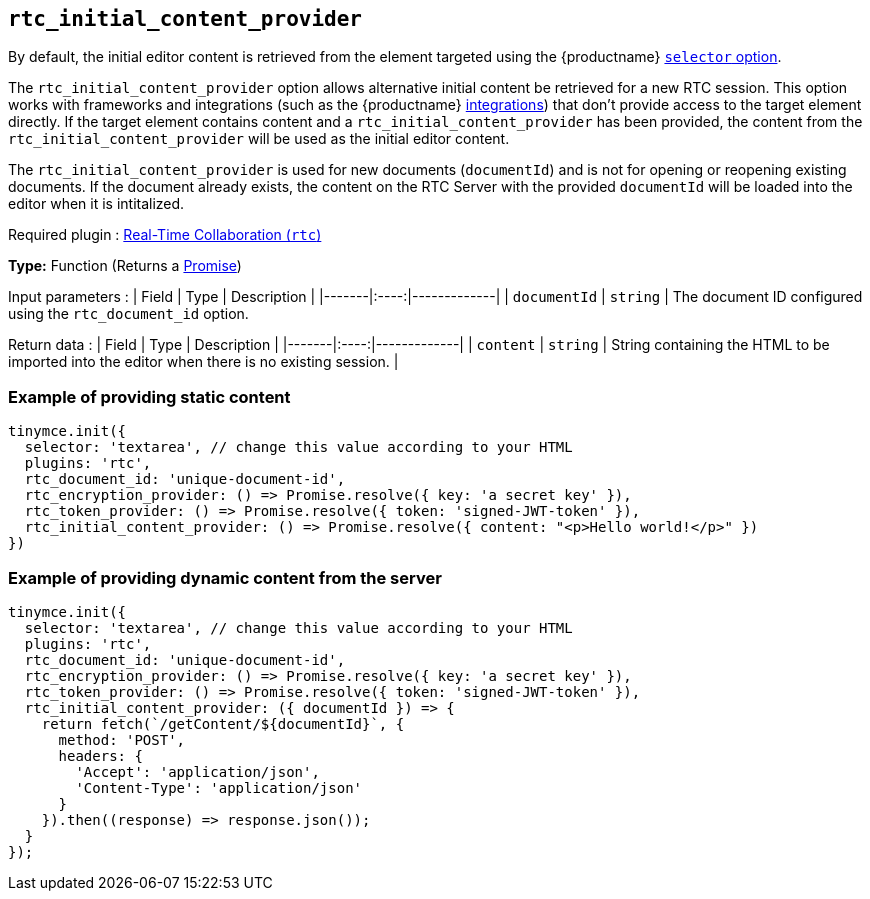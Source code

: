 [[rtc_initial_content_provider]]
== `+rtc_initial_content_provider+`

// TODO broken link to integrations reference page, redirect to cloud installation for now
By default, the initial editor content is retrieved from the element targeted using the {productname} xref:editor-important-options.adoc#selector[`+selector+` option].

The `+rtc_initial_content_provider+` option allows alternative initial content be retrieved for a new RTC session. This option works with frameworks and integrations (such as the {productname} xref:cloud-quick-start.adoc[integrations]) that don't provide access to the target element directly. If the target element contains content and a `+rtc_initial_content_provider+` has been provided, the content from the `+rtc_initial_content_provider+` will be used as the initial editor content.

The `+rtc_initial_content_provider+` is used for new documents (`+documentId+`) and is not for opening or reopening existing documents. If the document already exists, the content on the RTC Server with the provided `+documentId+` will be loaded into the editor when it is intitalized.

ifeval::["{plugincode}" != "rtc"]
Required plugin : xref:rtc-introduction.adoc[Real-Time Collaboration (`+rtc+`)]
endif::[]

*Type:* Function (Returns a https://developer.mozilla.org/en-US/docs/Web/JavaScript/Reference/Global_Objects/Promise[Promise])

Input parameters : | Field | Type | Description | |-------|:----:|-------------| | `+documentId+` | `+string+` | The document ID configured using the `+rtc_document_id+` option.

Return data : | Field | Type | Description | |-------|:----:|-------------| | `+content+` | `+string+` | String containing the HTML to be imported into the editor when there is no existing session. |

=== Example of providing static content

[source,js]
----
tinymce.init({
  selector: 'textarea', // change this value according to your HTML
  plugins: 'rtc',
  rtc_document_id: 'unique-document-id',
  rtc_encryption_provider: () => Promise.resolve({ key: 'a secret key' }),
  rtc_token_provider: () => Promise.resolve({ token: 'signed-JWT-token' }),
  rtc_initial_content_provider: () => Promise.resolve({ content: "<p>Hello world!</p>" })
})
----

=== Example of providing dynamic content from the server

[source,js]
----
tinymce.init({
  selector: 'textarea', // change this value according to your HTML
  plugins: 'rtc',
  rtc_document_id: 'unique-document-id',
  rtc_encryption_provider: () => Promise.resolve({ key: 'a secret key' }),
  rtc_token_provider: () => Promise.resolve({ token: 'signed-JWT-token' }),
  rtc_initial_content_provider: ({ documentId }) => {
    return fetch(`/getContent/${documentId}`, {
      method: 'POST',
      headers: {
        'Accept': 'application/json',
        'Content-Type': 'application/json'
      }
    }).then((response) => response.json());
  }
});
----
